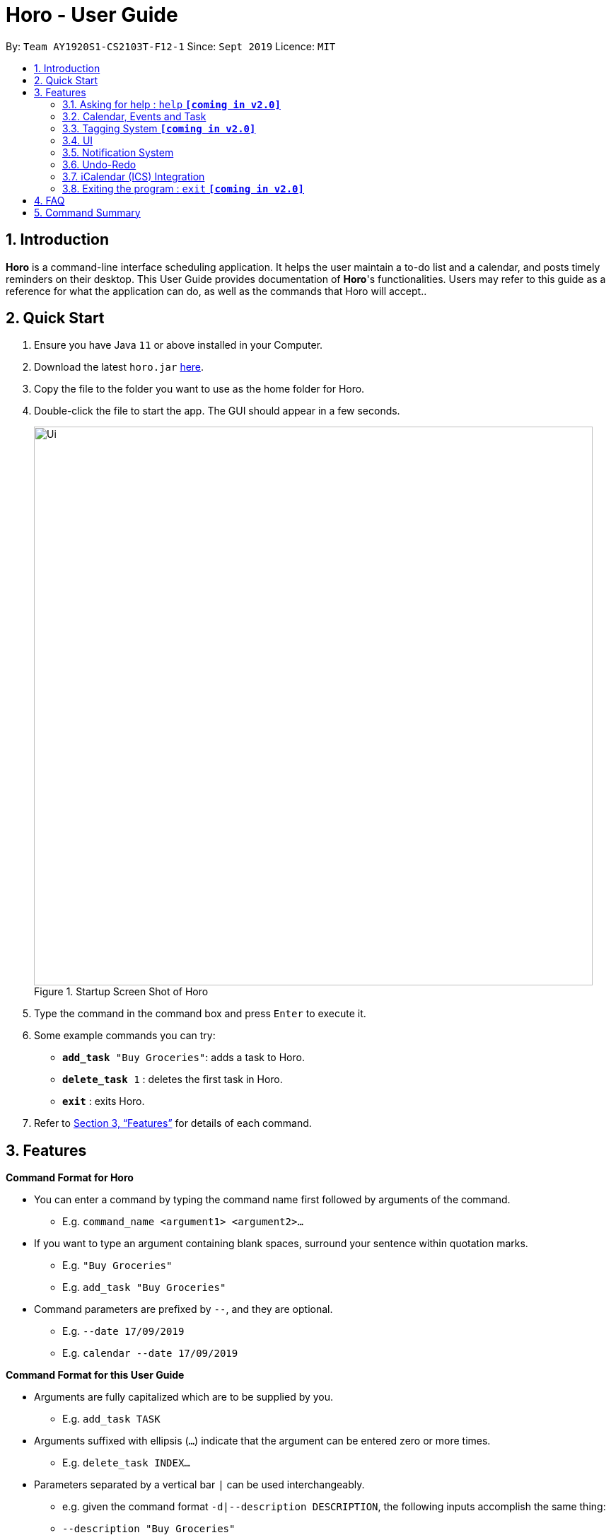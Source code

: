 = Horo - User Guide
:site-section: UserGuide
:toc:
:toc-title:
:toc-placement: preamble
:sectnums:
:imagesDir: images
:stylesDir: stylesheets
:xrefstyle: full
:experimental:
ifdef::env-github[]
:tip-caption: :bulb:
:note-caption: :information_source:
endif::[]
:repoURL: https://github.com/AY1920S1-CS2103T-F12-1/main

By: `Team AY1920S1-CS2103T-F12-1`      Since: `Sept 2019`      Licence: `MIT`

== Introduction

*Horo* is a command-line interface scheduling application. It helps the user maintain a to-do list and a calendar, and posts timely reminders on their desktop. This User Guide provides documentation of *Horo*'s functionalities. Users may refer to this guide as a reference for what the application can do, as well as the commands that Horo will accept..

== Quick Start

.  Ensure you have Java `11` or above installed in your Computer.
.  Download the latest `horo.jar` link:{repoURL}/releases[here].
.  Copy the file to the folder you want to use as the home folder for Horo.
.  Double-click the file to start the app. The GUI should appear in a few seconds.
+
.Startup Screen Shot of Horo
image::Ui.png[width="790"]
+
.  Type the command in the command box and press kbd:[Enter] to execute it.
.  Some example commands you can try:

* `*add_task* "Buy Groceries"`: adds a task to Horo.
* `*delete_task* 1` : deletes the first task in Horo.
* `*exit*` : exits Horo.

.  Refer to <<Features>> for details of each command.

[[Features]]
== Features

====
*Command Format for Horo*

* You can enter a command by typing the command name first followed by arguments of the command.
- E.g. `command_name <argument1> <argument2>...`

* If you want to type an argument containing blank spaces, surround your sentence within quotation marks.
- E.g. `"Buy Groceries"`
- E.g. `add_task "Buy Groceries"`

* Command parameters are prefixed by `--`, and they are optional.
- E.g. `--date 17/09/2019`
- E.g. `calendar --date 17/09/2019`


====
*Command Format for this User Guide*

* Arguments are fully capitalized which are to be supplied by you.
- E.g. `add_task TASK`

* Arguments suffixed with ellipsis (`...`) indicate that the argument can be entered zero or more times.
- E.g. `delete_task INDEX...`

* Parameters separated by a vertical bar `|` can be used interchangeably.
- e.g. given the command format `-d|--description DESCRIPTION`, the following inputs accomplish the same thing:
- `--description "Buy Groceries"`
- `-d "Buy Groceries"`


=== Asking for help : `help` **`[coming in v2.0]`**

Provides a guide if you ever need help with Horo's commands and command formats.
{empty} +
Format and Example: +
`help`


=== Calendar, Events and Task

The following commands are related to Events and Tasks, which Horo recognises as different entities. Stated below are the differences between Events and Tasks:
{empty} +

* Event:
- Will show up on the Calendar.
- Cannot be marked as done.
- Will be automatically removed from the Calendar past its due date, provided it is a non-recurring event.
{empty} +

* Task **`[coming in v2.0]`**
- May show up on the Calendar if a due-date is specified.
- Can be marked as done.
- If not accomplished by its due date, will be automatically archived into an undone list.

==== Adding Events

.Add Event Command
image::AddEventCommandScreenShot.png[]

{empty} +
You may use the `add_event` command to add an event to the calendar.

Command Format: +
`*add_event* DESCRIPTION START_DATE`

Command Parameters: +
`*--end* END_DATE` +
`*--remind* REMIND_DATE` +
`*--tag* TAG...`

Argument Format: +
`START_DATE` : `"DD/MM/YYYY HH:MM"` +
`END_DATE` : `"DD/MM/YYYY HH:MM"` +
`REMIND_DATE` : `"DD/MM/YYYY HH:MM"`

Examples: +
`*add_event* “Rori’s Birthday” “18/08/2019 16:00”` +
`*add_event* “Rori’s Birthday” “18/08/2019 16:00” *--end* “18/08/2019 20:00”` +
`*add_event* “Rori’s Birthday” “18/08/2019 16:00” *--end* “18/08/2019 20:00” *--remind* “18/08/2019 12:00” *--tag* Birthday Rori`

==== Deleting Events

.Delete Event Command
image::DeleteEventCommandScreenShot.png[]

{empty} +
You may use the `delete_event` command to delete one or more events from the calendar.

Command Format: +
`*delete_event* INDEX...`
{empty} +

Command Parameters: +
`*--tag* TAG...` +

Remarks: +
Events which match both `INDEX` and `TAG` will be deleted.

Examples: +
`*delete_event* 1` +
`*delete_event* 1 2 3` : Deletes events 1, 2 and 3. +
`*delete_event* *--tag* Birthday` : Deletes events tagged as `Birthday`. +
`*delete_event* *--tag* Birthday Rori` : Deletes events tagged as `Birthday` and `Rori`. +
`*delete_event* 1 2 3 *--tag* Birthday Rori` : Deletes events 1, 2 and 3 events only if they have also been tagged as `Birthday` and `Rori`.

==== Editing Events

.Edit Event Command
image::EditEventCommandScreenShot.png[]

{empty} +
You may use the `edit_event` command to edit one or more existing events.

Command Format: +
`*edit_event* INDEX...`

Command Parameters: +
`*--description* DESCRIPTION` +
`*--start* START_DATE` +
`*--end* END_DATE` +
`*--remind* REMIND_DATE` +
`*--tag* TAG...`

Argument Format: +
`START_DATE` : `"DD/MM/YYYY HH:MM"` +
`END_DATE` : `"DD/MM/YYYY HH:MM"` +
`REMIND_DATE` : `"DD/MM/YYYY HH:MM"`

Remarks: +
Events which matches `INDEX` will be edited.

Examples: +
`edit_event 1 2 3 --tag Rori` : Edits events 1, 2 and 3. +
`edit_event 1 --description “Play Monster Hunter” --start “17/08/2019 19:00” --remind “17/08/2019 12:00” --tag Kyzure`

==== Adding Tasks

.Adds Task to Task List
image::AddTaskCommandScreenShot.png[]

The `add_task` command Adds a task to the to-do list.
{empty} +

Format: +
`add_task DESCRIPTION [--remind DATE_TIME] [--tag TAG...]`
{empty} +

Examples: +
`add_task “Buy Rori a birthday cake”` +
`add_task “Buy Rori a birthday cake” --remind “18/08/2019 12:00”` +
`add_task “Buy Rori a birthday cake” --tag "Birthday Rori"`

==== Deleting Tasks

.Delete Task from the task list.
image::DeleteTaskCommandScreenShot.png[]

The `delete_task` command deletes 1 or more events from the to-do list. Events may be specified by index, or by their associated tags.
{empty} +

Format: +
`delete_task [INDEX...] [--tag TAG...]`
{empty} +

Examples: +
`delete_task 1` +
`delete_task 1 2 3` +
* This will delete tasks 1 through 3
`delete_task --tag Birthday` +
* This will delete all tasks tagged as `Birthday`.
`delete_task 1 2 3 --tag Birthday`
* This will deleted tasks 1 through 3 ONLY IF they have also been tagged as `Birthday`.
`delete_task --tag Birthday --tag "Present"`
* This will delete all tasks tagged as `Birthday` AND `PRESENT`.

==== Editing Tasks

.Edit Task for Tasks
image::EditTaskCommandScreenShot.png[]

The `edit_task` command edits 1 or more existing events. Events should be specified by their index only. +
{empty} +

Format: +
`edit_task INDEX... [--description DESCRIPTION] [--remind DATE_TIME] [--tag TAG...]`
{empty} +

Examples: +
`edit_task 1 2 3 --tag Present` +
`edit_task 1 --description “Buy Rori a present” --remind “17/08/2019 12:00” --tag Present`

==== Making recurring Events: `recur` **`[coming in v2.0]`**

The `recur` command makes an Event show up repeatedly in the Calendar.
{empty} +

Format: +
`recur INDEX... [-f|--frequency FREQUENCY]`
{empty} +

Examples: +
`recur 1 2 3 -f daily` +
`recur 1 2 3 --frequency daily`

****
* This will make Events 1, 2 and 3 recur daily on the Calendar.
****

==== Finding Events and Tasks **`[coming in v2.0]`**

The `find` command returns Events or Tasks whose name or tag contains the specified keyword. If no optional arguments are specified, all items which name or tags contain the keyword will be returned.
{empty} +

Format: +
`find [KEYWORD] [--event KEYWORD] [--task KEYWORD] [--tag KEYWORD...]`
{empty} +

Example: +
`find Birthday` +
`find --event Rori` +
`find --task Rori` +
`find --tag Birthday` +
`find --tag Birthday Pet`

==== Completing Tasks **`[coming in v2.0]`**

The `done` command marks a Task as complete. Tasks may be specified by index, or by their associated tags.

Format: +
`done INDEX...`
{empty} +

Example: +
`done 1` +
`done 1 2 3`
`done --tag Birthday` +
`done 1 2 3 --tag Birthday`

=== Tagging System **`[coming in v2.0]`**
The following commands are related to the tagging of Events and Tasks, which gives you finer control over editing your events and tasks.

==== Adding Tags to Events**`[coming in v2.0]`**

The `tag_event` command adds tags to the specified Events.
{empty} +

Format: +
`tag_event INDEX... --tag TAG...`
{empty} +

Example: +
`tag_event 1 2 3 --tag Birthday`

==== Adding Tags to Tasks**`[coming in v2.0]`**

The `tag_task` command adds tags to the specified Tasks.
{empty} +

Format: +
`tag_task INDEX... --tag TAG...`
{empty} +

Example: +
`tag_task 1 2 3 --tag Birthday`


==== Removing Tags from events **`[coming in v2.0]`**

The `untag_event` command removes tags from the specified Events.
{empty} +

Format: +
`untag_event INDEX... --tag TAG...`

Example: +
`untag_event 1 2 3 --tag Birthdays`


==== Removing Tags from Tasks **`[coming in v2.0]`**

The `untag_task` command removes tags from the specified Tasks.
{empty} +

Format: +
`untag_task INDEX... --tag TAG...`

Example: +
`untag_task 1 2 3 --tag Birthdays`

=== UI
The following commands are related to the changing the display of the UI.

==== Changing Screen View to Calendar View: `calendar [DATE]`

.Calendar View Command for Calendar
image::Ui.png[]

{empty} +
The `calendar` command switches the display to the Calendar View, which displays a calendar of the specified month and year in addition to a timeline of the specified day, week or month.
{empty} +

The Calendar View will display the specified date. If no date is specified, the last specified date will be displayed. This defaults to the current date.
{empty} +

Upon the initial launch of the application, the timeline and calendar dates will be set to the system's current date.
{empty} +

Format: +
`calendar`
`calendar [DATE]`

Example: +
`calendar 11/10/2019`

==== Changing Timeline to a given day: `day [DATE]`

.Day View Command for the Timeline
image::DayViewCommandScreenShot.png[]

{empty} +
The `day` command sets the timeline in the Calendar View to that of the specified day. In addition, this command will cause a switch to the Calendar View if it is not the current display.
{empty} +

Format: +
`day [DATE]`
{empty} +

Example: +
`day 11/10/2019`
{empty} +

==== Changing Timeline to a given week: `week [DATE] [MONTH_YEAR]`

.Week View Command for the Timeline
image::WeekViewCommandScreenShot.png[]

{empty} +
The `week` command sets the timeline in the Calendar View to the week of the specified day of the month. In addition, this command will cause a switch to the Calendar View if it is not the current display.
{empty} +

Format: +
`week [DATE] [MONTH_YEAR]`
{empty} +

Example: +
`week 11/2019`
{empty} +

==== Changing Timeline to a given month: `month [MONTH_YEAR]`

.Month View Command for the Timeline
image::MonthViewCommandScreenShot.png[]

{empty} +
The `month` command sets the timeline in the Calendary view to that of the specified month. In addition, this command will cause a switch to the Calendar View if it is not the current display.
{empty} +

Format: +
`month [MONTH_YEAR]`
{empty} +

Example: +
`month 11/2019`
{empty} +

==== Changing Screen View to List View: `list` **`[coming in v1.3]`**

.List View Command
image::ListCommandScreenShot.png[]

{empty} +
The `list` command will switch the display to the List View, which displays a list of upcoming events on the left, and a to-do list of tasks on the right side.
{empty} +

Format and Example: +
`list`

==== Changing Screen View to Log View: `log`

.Log View Command
image::LogCommandScreenShot.png[]

{empty} +
The `log` command switches the display to the Log View, which displays a catalogue of all past responses to input commands.
{empty} +

Format and Example: +
`log`

=== Notification System
Horo will post notifications to your system tray to remind you that an event is starting or that a task is due.

Take note that Horo can only post reminders as long as the application is open. To tell if Horo is running, check that the appropriate icon appears in the system tray

.Horo tray icon
image::HoroIconScreenShot.png[]

{empty} +
Also take note that notifications are switched on by default upon launch. This status is not carried over between sessions. If you would like to switch notifications off, you would have to do so whenever you start Horo up.

You can tell if notifications are switched on by mousing over the icon in the system tray.

.Mousing over the Horo tray icon
image::IconMouseOverScreenShot.png[]

==== Notification Popups
When Horo posts a notification, it should appear at the bottom-right side of the screen, where the system tray should be.

.A Popup Notification
image::PopUpScreenShot.png[]

==== Switch notifications on
The `notif_on` command switches notifications on. +

Format: +
*`notif_on`*

{empty} +
1. If you would like to switch notifications on, type the command *`notif_on`* into the command box and press kbd:[Enter] to execute it. +

.`notif_on` command in the Command Box
image::NotificationOnCommandBoxScreenShot.png[]

{empty} +
2. An in-app popup should appear, displaying “Notifications switched on”. The log view should also record this action. +

.Feedback for the `notif_on` command
image::NotificationOnFeedbackScreenShot.png[]

==== Switch notifications off
The `notif_off` command switches notifications off. +

Format: +
*`notif_off`*

{empty} +
1. If you would like to switch notifications off, type the command *`notif_off`* into the command box and press kbd:[Enter] to execute it. +

.`notif_off` command in the Command Box
image::NotificationOffCommandBoxScreenShot.png[]

{empty} +
2. An in-app popup should appear, displaying “Notifications switched off”. The log view should also record this action. +

.Feedback for the `notif_off` command
image::NotificationOffFeedbackScreenShot.png[]

=== Undo-Redo
The following commands allow you to undo and redo previously input commands.
==== Undo

.Undo Command
image::UndoCommandScreenShot.png[]

{empty} +
The `undo` command undoes the previous command. +
Commands can be undone up to the program's launch.
{empty} +

Format: +
`undo`

==== Redo

.Redo Command
image::RedoCommandScreenShot.png[]

{empty} +
The `redo` command redoes a previously undone command.+
The `redo` command is able to redo any undone commands that have not been succeeded by a separate state-changing command (e.g. add_event, delete_event, edit). If you've ever used another application with undo-redo functionality, just imagine that Horo's undo-redo functions are as intuitive as theirs.
{empty} +

Format: +
`redo`
{empty} +

=== iCalendar (ICS) Integration

Horo stores data in the ICS format. Files saved in this format have the extension `.ics`.
This allows for data to be imported to and exported from other calendar applications that also use the `.ics` format.

==== Export current calendar : `export --directory ["DIRECTORY"]`

.Export Command
image::ExportCommandScreenShot.png[]

.Exported File
image::ExportFileScreenShot.png[]

{empty} +
The `export` command exports your current calendar as an ICS file to the specified directory.
If no directory is specified, the file will be created in the same directory as Horo.
{empty} +

Format: +
`export` +
`export --directory ["DIRECTORY"]`
{empty} +

Example: +
`export --directory "C:\Users\USER_NAME\Desktop\Horo"`
{empty} +

==== Import other calendar : `import ["DIRECTORY"]`

.Import Command
image::ImportCommandScreenShot.png[]

.Imported File
image::ImportFileScreenShot.png[]

{empty} +
The `import` command imports an ICS file from the specified filepath.
{empty} +

Format: +
`import ["FILEPATH"]`
{empty} +

Example: +
`import "C:\Users\USER_NAME\Desktop\OtherCalendars\Others.ics"`
{empty} +

=== Exiting the program : `exit` **`[coming in v2.0]`**

Exits the program.
{empty} +
Format: `exit`

== FAQ

*Q*: How do I transfer my data to another Computer? +
*A*: Install the app on the other computer and overwrite the empty data file it creates with Horo's save file.

== Command Summary

* *Help* : `help` +
* *Adding an Event* : `add_event DESCRIPTION DATE_TIME [--remind DATE_TIME] [--tag TAG...]` +
e.g. `add_event "Celebrate Horo's Birthday" --at 17/09/2019 23:59`
* *Deleting Events* : `delete_event [INDEX...] [--tag TAG...]` +
e.g. `delete_event 1 2 3`
* *Editing Events* : `edit_event INDEX... [--description DESCRIPTION] [--at DATE_TIME] [--remind DATE_TIME] [--tag TAG...]` +
e.g. `edit_event 1 --description “Play Monster Hunter” --at “17/08/2019 19:00” --remind “17/08/2019 12:00” --tag Kyzure`
* *Adding a Task* : `add_task DESCRIPTION [--tag TAG...]` +
e.g. `add_task “Celebrate Horo’s Birthday” --tag Birthday`
* *Deleting Tasks* : `delete_task [INDEX...] [--tag TAG...]` +
e.g. `delete_task 1 2 3`
* *Editing Tasks* : `edit_task INDEX... [--description DESCRIPTION] [--remind DATE_TIME] [--tag TAG...]` +
e.g. `edit_task 1 --description “Play Monster Hunter” --remind “17/08/2019 12:00” --tag Kyzure`
* *Adding a Tag* : `tag INDEX... --tag TAG...` +
e.g. `tag 1 2 3 --tag Birthday`
* *Removing a Tag* : `remove_tag INDEX... --tag TAG...` +
e.g. `remove_tag 1 2 3 --tag Birthday`
* *Find* : `find [--tag TAG] KEYWORD...` +
e.g. `find --tag homework cs2100`
* *Calendar View* : `calendar [MONTH_YEAR]`
* *Day View for Timeline* : `day [DATE]`
* *Week View for Timeline* : `week [DATE]`
* *Month View for Timeline* : `month [MONTH_YEAR]`
* *List View* : `list`
* *Log View* : `log`
* *Undo* : `undo`
* *Redo* : `redo`
* *Switch notifications on* : `notif_on`
* *Switch notifications off* : `notif_off`
* *Export .ics File* : `export --directory ["DIRECTORY"]`
* *Import .ics File* : `import ["FILE_PATH"]`
* *Exiting the Program* : `exit`
